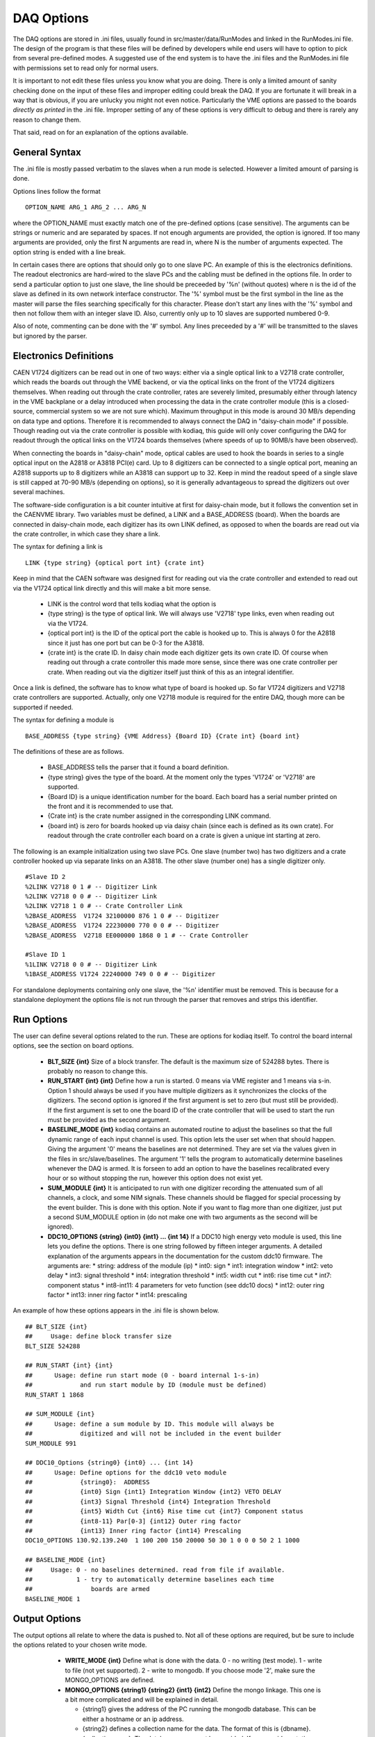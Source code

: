 ========================
DAQ Options
========================

The DAQ options are stored in .ini files, usually found in
src/master/data/RunModes and linked in the RunModes.ini file. The
design of the program is that these files will be defined by
developers while end users will have to option to pick from several
pre-defined modes. A suggested use of the end system is to have the
.ini files and the RunModes.ini file with permissions set to read only
for normal users.

It is important to not edit these files unless you know what you are
doing. There is only a limited amount of sanity checking done on the
input of these files and improper editing could break the DAQ. If you
are fortunate it will break in a way that is obvious, if you are
unlucky you might not even notice. Particularly the VME options are
passed to the boards *directly as printed* in the .ini file. Improper
setting of any of these options is very difficult to debug and there
is rarely any reason to change them.

That said, read on for an explanation of the options available.

General Syntax
----------------

The .ini file is mostly passed verbatim to the slaves when a run mode is
selected. However a limited amount of parsing is done.

Options lines follow the format ::
 
    OPTION_NAME ARG_1 ARG_2 ... ARG_N

where the OPTION_NAME must exactly match one of the pre-defined
options (case sensitive). The arguments can be strings or numeric and
are separated by spaces. If not enough arguments are provided, the
option is ignored. If too many arguments are provided, only the first
N arguments are read in, where N is the number of arguments expected.
The option string is ended with a line break.

In certain cases there are options that should only go to one slave
PC. An example of this is the electronics definitions. The readout
electronics are hard-wired to the slave PCs and the cabling must be
defined in the options file. In order to send a particular option to
just one slave, the line should be preceeded by '%n' (without quotes)
where n is the id of the slave as defined in its own network interface
constructor. The '%' symbol must be the first symbol in the line as
the master will parse the files searching specifically for this
character. Please don't start any lines with the '%' symbol and then
not follow them with an integer slave ID. Also, currently only up to
10 slaves are supported numbered 0-9. 

Also of note, commenting can be done with the '#' symbol. Any lines
preceeded by a '#' will be transmitted to the slaves but ignored by
the parser.

Electronics Definitions
------------------------

CAEN V1724 digitizers can be read out in one of two ways: either via a
single optical link to a V2718 crate controller, which reads the
boards out through the VME backend, or via the optical links on the
front of the V1724 digitizers themselves. When reading out through the
crate controller, rates are severely limited, presumably either
through latency in the VME backplane or a delay introduced when
processing the data in the crate controller module (this is a
closed-source, commercial system so we are not sure which). Maximum
throughput in this mode is around 30 MB/s depending on data type and
options. Therefore it is recommended to always connect the DAQ in
"daisy-chain mode" if possible. Though reading out via the crate
controller is possible with kodiaq, this guide will only cover configuring
the DAQ for readout through the optical links on the V1724 boards
themselves (where speeds of up to 90MB/s have been observed).

When connecting the boards in "daisy-chain" mode, optical cables are
used to hook the boards in series to a single optical input on the
A2818 or A3818 PCI(e) card. Up to 8 digitizers can be connected to a
single optical port, meaning an A2818 supports up to 8 digitizers
while an A3818 can support up to 32. Keep in mind the readout speed of
a single slave is still capped at 70-90 MB/s (depending on options),
so it is generally advantageous to spread the digitizers out over
several machines. 

The software-side configuration is a bit counter intuitive at first
for daisy-chain mode, but it follows the convention set in the CAENVME
library. Two variables must be defined, a LINK and a BASE_ADDRESS
(board). When the boards are connected in daisy-chain mode, each
digitizer has its own LINK defined, as opposed to when the boards are
read out via the crate controller, in which case they share a link.

The syntax for defining a link is ::

     LINK {type string} {optical port int} {crate int}

Keep in mind that the CAEN software was designed first for reading out
via the crate controller and extended to read out via the V1724
optical link directly and this will make a bit more sense.

    * LINK is the control word that tells kodiaq what the option is
    * {type string} is the type of optical link. We will always use
      'V2718' type links, even when reading out via the V1724.
    * {optical port int} is the ID of the optical port the cable is
      hooked up to. This is always 0 for the A2818 since it just has one
      port but can be 0-3 for the A3818.
    * {crate int} is the crate ID. In daisy chain mode each digitizer
      gets its own crate ID. Of course when reading out through a
      crate controller this made more sense, since there was one crate
      controller per crate. When reading out via the digitizer itself
      just think of this as an integral identifier.

Once a link is defined, the software has to know what type of board is
hooked up. So far V1724 digitizers and V2718 crate controllers are
supported. Actually, only one V2718 module is required for the entire
DAQ, though more can be supported if needed.

The syntax for defining a module is ::

     BASE_ADDRESS {type string} {VME Address} {Board ID} {Crate int} {board int}

The definitions of these are as follows.
 
     * BASE_ADDRESS tells the parser that it found a board definition.
     * {type string} gives the type of the board. At the moment only 
       the types 'V1724' or 'V2718' are supported.
     * {Board ID} is a unique identification number for the board.
       Each board has a serial number printed on the front and it is
       recommended to use that.
     * {Crate int} is the crate number assigned in the corresponding LINK command.
     * {board int} is zero for boards hooked up via daisy chain (since
       each is defined as its own crate). For readout through the
       crate controller each board on a crate is given a unique int
       starting at zero.
       
The following is an example initialization using two slave PCs. One
slave (number two) has two digitizers and a crate controller hooked up
via separate links on an A3818. The other slave (number one) has a
single digitizer only. ::

     #Slave ID 2
     %2LINK V2718 0 1 # -- Digitizer Link
     %2LINK V2718 0 0 # -- Digitizer Link
     %2LINK V2718 1 0 # -- Crate Controller Link
     %2BASE_ADDRESS  V1724 32100000 876 1 0 # -- Digitizer 
     %2BASE_ADDRESS  V1724 22230000 770 0 0 # -- Digitizer
     %2BASE_ADDRESS  V2718 EE000000 1868 0 1 # -- Crate Controller
    
     #Slave ID 1
     %1LINK V2718 0 0 # -- Digitizer Link
     %1BASE_ADDRESS V1724 22240000 749 0 0 # -- Digitizer

For standalone deployments containing only one slave, the '%n'
identifier must be removed. This is because for a standalone
deployment the options file is not run through the parser that removes
and strips this identifier.

Run Options
------------

The user can define several options related to the run. These are
options for kodiaq itself. To control the board internal options, see
the section on board options.

   * **BLT_SIZE {int}** 
     Size of a block transfer. The default is the maximum size of
     524288 bytes. There is probably no reason to change this.
   * **RUN_START {int} {int}**
     Define how a run is started. 0 means via VME register and 1 means
     via s-in. Option 1 should always be used if you have multiple
     digitizers as it synchronizes the clocks of the digitizers. The
     second option is ignored if the first argument is set to zero (but must
     still be provided). If the first argument is set to one the board
     ID of the crate controller that will be used to start the run
     must be provided as the second argument.
   * **BASELINE_MODE {int}**
     kodiaq contains an automated routine to adjust the
     baselines so that the full dynamic range of each input channel is
     used. This option lets the user set when that should happen.
     Giving the argument '0' means the baselines are not determined.
     They are set via the values given in the files in
     src/slave/baselines. The argument '1' tells the program to
     automatically determine baselines whenever the DAQ is armed. It
     is forseen to add an option to have the baselines recalibrated every
     hour or so without stopping the run, however this option does not
     exist yet.
   * **SUM_MODULE {int}**
     It is anticipated to run with one digitizer recording the
     attenuated sum of all channels, a clock, and some NIM signals.
     These channels should be flagged for special processing by the
     event builder. This is done with this option. Note if you want to
     flag more than one digitizer, just put a second SUM_MODULE option
     in (do not make one with two arguments as the second will be
     ignored).
   * **DDC10_OPTIONS {string} {int0} {int1} ... {int 14}**
     If a DDC10 high energy veto module is used, this line lets you
     define the options. There is one string followed by fifteen
     integer arguments. A detailed explanation of the arguments
     appears in the documentation for the custom ddc10 firmware. The arguments are:
     * string: address of the module (ip)
     * int0: sign
     * int1: integration window
     * int2: veto delay
     * int3: signal threshold
     * int4: integration threshold
     * int5: width cut
     * int6: rise time cut
     * int7: component status
     * int8-int11: 4 parameters for veto function (see ddc10 docs)
     * int12: outer ring factor
     * int13: inner ring factor
     * int14: prescaling

An example of how these options appears in the .ini file is shown below. ::

     ## BLT_SIZE {int}
     ##     Usage: define block transfer size
     BLT_SIZE 524288
     
     ## RUN_START {int} {int}
     ##      Usage: define run start mode (0 - board internal 1-s-in)
     ##             and run start module by ID (module must be defined)
     RUN_START 1 1868
     
     ## SUM_MODULE {int}
     ##      Usage: define a sum module by ID. This module will always be
     ##             digitized and will not be included in the event builder
     SUM_MODULE 991

     ## DDC10_Options {string0} {int0} ... {int 14}
     ##      Usage: Define options for the ddc10 veto module
     ##             {string0}:  ADDRESS
     ##             {int0} Sign {int1} Integration Window {int2} VETO DELAY
     ##             {int3} Signal Threshold {int4} Integration Threshold
     ##             {int5} Width Cut {int6} Rise time cut {int7} Component status
     ##             {int8-11} Par[0-3] {int12} Outer ring factor
     ##             {int13} Inner ring factor {int14} Prescaling
     DDC10_OPTIONS 130.92.139.240  1 100 200 150 20000 50 30 1 0 0 0 50 2 1 1000
     
     ## BASELINE_MODE {int}
     ##     Usage: 0 - no baselines determined. read from file if available.
     ##            1 - try to automatically determine baselines each time
     ##                boards are armed
     BASELINE_MODE 1


Output Options
---------------

The output options all relate to where the data is pushed to. Not all
of these options are required, but be sure to include the options
related to your chosen write mode.

   * **WRITE_MODE {int}**
     Define what is done with the data. 0 - no writing (test mode). 1
     - write to file (not yet supported). 2 - write to mongodb. If you
     choose mode '2', make sure the MONGO_OPTIONS are defined.
   * **MONGO_OPTIONS {string1} {string2} {int1} {int2}**
     Define the mongo linkage. This one is a bit more complicated and
     will be explained in detail.
     
     * {string1} gives the address of the PC running the mongodb database. 
       This can be either a hostname or an ip address.
     * {string2} defines a collection name for the data. The format of this 
       is {dbname}.{collectionname}. The database name must be provided. 
       If you provide a static collection name all data will be
       written to the same collection. Replacing the collection name with 
       a '*' character will put each run in its own collection,
       dynamically named based and the date and time the run is started.
       *Example:* 'data.pmtdata' puts the data in database 'data' and
       collection 'pmtdata' while 'data.*' puts the data in database
       'data' but creates a new collection every run with form
       data_YYMMDD_HHMM.
     * {int1} gives the min insert size. kodiaq uses bulk inserts to
       put data into mongodb. This means each insert is actually a vector of
       BSON documents. An insert must exceed this size before being
       put in the database. Size is in bytes.
     * {int2} defines the write concern for mongo. Putting this to
       normal mode (set 0) turns write concern on. This means the client will
       wait for a reply from the mongo database after writing. On the
       one hand, this is very good since it confirms an insert made it to
       mongo. On the other hand it is very slow. Turning the option of (value
       1) is required for high-rate data-taking.
       
  * **PROCESSING_OPTIONS {int} {int} {int}**
    The first int defines how many parallel threads should be used for data
    processing. It isn't suggested to make this a ridiculous number. The
    boards can only be read one at a time (there is a mutex-protected call
    to the CAEN block transfer function). The goal at high rates is to
    have the boards always being read. Therefore enough processing threads
    (and processing power) must exist to do all of the data parsing, BSON
    creation, and data input. As a rule this number is usually set based
    on the number of threads in the processor on the computer.
    The second int defines the block splitting mode. This is a
    reformatting of the data before it is put into the database. The
    options are:     
    * 0 - No block splitting. Each mongodb document will contain an entire block transfer which could contain one or many event headers.
    * 1 - coarse block splitting. Splits the block into separate events. This is for the default board firmware where each event is a trigger. One mongodb document contains data from all the channels for this trigger.
    * 2 - fine block splitting. Splits the block into separate events. Then further splits the events into occurrences (only works if zero length encoding is set on via VME option). This means each zero-length-encoded chunk of data is its own doc. This mode only works with the default firmware and is meant to emulate the custom firmware.
    * 3 - header extraction for custom firmware. Not yet implemented. The third int is the readout threshold. This defines a minimum number of documents that must be read before being inserted into mongodb. Can be tuned to achieve maximum write speeds in cases where rates fluctuate. At the end of a run the entire buffer will be written out regardless of whether this threshold was reached or not.

  * **OUTFILE_OPTIONS {string} {int} {int}**
    This defines options for file output. The string argument defines
    the path. Using a wildcard (*) at the end of the string only will
    cause the end of the filename to be dynamically generated based on
    time and date. Please don't put a wildcard anywhere except the end
    of the string. The int defines the number of events per file.
    The software only supports up to 10,000 files per run so don't
    make this too huge (the last file will just get all the data if
    this number is overrun). Writing -1 means all data in one file.
    
  * **COMPRESSION** {int}
    Turn compression on (1) or off (0). Applies to mongodb and file output. Compression done with the google snappy package.

An example of how these options appear in the .ini file is shown
below. ::

     ## WRITE_MODE {int}
     ##     Usage: define write mode. 0-no writing 1-to file 2-mongodb
     WRITE_MODE 2
     
     ## MONGO_OPTIONS {string} {string} {int} {int} 
     ##     Usage: first string mongodb address
     ##            second string collection name
     ##            first int {int} max insert size
     ##            second int {int} write concern (0-normal 1-off)
     MONGO_OPTIONS lheppc42 data.test 5000 1 
     
     ## PROCESSING_OPTIONSS {int} {int} {int}
     ##     Usage: define the number of processing threads. program will
     ##            assign one by default if this number is not set or is garbage
     ##            second int defined the processing mode (0-none, 1-coarse,
     ##            2-occurrence building old fw)
     ##            third int is readout threshold (how many BLTs before
     ##            board says it is ready to be read)
     PROCESSING_OPTIONS 6 2 1
     
     ## OUTFILE_OPTIONS {string} {int} 
     ##     Usage: define options for file output. The first string argument
     ##            is the path. A wildcard means to end the file name with
     ##            a number determined by the current date/time.
     ##            The int defines the number of events per file. -1
     ##            means unlimited.
     OUTFILE_OPTIONS koData* 5000

     ## COMPRESSION {int}                                                      
     ##     Usage: 0 - no compression 1 - compression with snappy              
     COMPRESSION 1 

VME Options
------------------

The VME options allow setting of the VME registers in the V1724
modules. This allows direct control of the acquisition system. Some of
these settings are absolutely required to remain at their default
values, others can be tuned based on the desired performance of the
DAQ. Please only change these values if you know what you are doing.
Problems with incorrect settings in these registers are very hard to
debug.

Two things should be kept in mind:

   1. The VME options are loaded to the boards in the order they are
      listed in the .ini file.
   2. Absolutely no sanity checking is done on these options. The
      value passed as an argument will be directly set to the
      digitizers.
      
The general format of a VME option setting is as follows: ::

    WRITE_REGISTER {reg} {val} {boardID} {crateID} {linkID}

Where the values of the parameters are:

    * **WRITE_REGISTER** is the lag that tells the file parser that
      this is a VME setting.
    * **{reg}** is a hexidecimal value of the register to set. These
      are sixteen-bit (four word) values and are added to the board
      VME address to write to a specific memory register of a specific board.
    * **{boardID}** is an ID number of a board in case it is desired
      to write the option just to a single board. -1 means all boards.
    * **{crateID}** is an ID number of a crate, should be combined
      with linkID to write to all boards with a specific link and crate. -1
      means all.
    * **{linkID}** is an ID number of a link. Should be combined with
      crateID to write to all boards with a specific link and crate. -1 for
      all.

Here are a few examples of how to use the command. 

To write the value of 10 to register EF00 for all boards: ::

     WRITE_REGISTER EF00 10 -1 -1 -1
     
To write the same value to the same register only for board 800: ::

     WRITE_REGISTER EF00 10 800 -1 -1

To write the same value to the same register for crate 2 on link 0 of
slave number one: ::

     %1WRITE_REGISTER EF00 10 -1 2 0

Generally, the same options should be written to all digitizers so
setting the board, crate, and link IDs to -1 is advisable. The
exception to this is the acquisition monitor board, which may require
some special settings.

